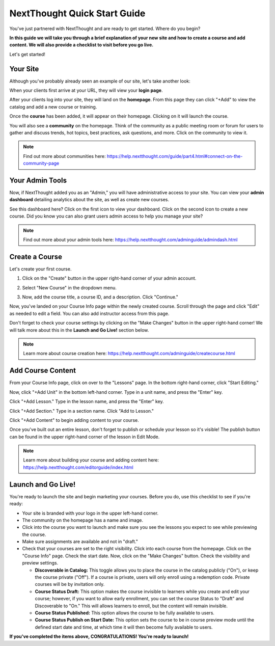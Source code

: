 ==========================================
NextThought Quick Start Guide
==========================================

You've just partnered with NextThought and are ready to get started. Where do you begin?

**In this guide we will take you through a brief explanation of your new site and how to create a course and add content. We will also provide a checklist to visit before you go live.**

Let's get started!

Your Site
---------------------

Although you've probably already seen an example of our site, let's take another look:

When your clients first arrive at your URL, they will view your **login page**.

.. image:: images/qlogin.png

After your clients log into your site, they will land on the **homepage**. From this page they can click "+Add" to view the catalog and add a new course or training. 

.. image:: images/qnewuser.png

Once the **course** has been added, it will appear on their homepage. Clicking on it will launch the course.

.. image:: images/qenrolled.png

You will also see a **community** on the homepage. Think of the community as a public meeting room or forum for users to gather and discuss trends, hot topics, best practices, ask questions, and more. Click on the community to view it.

.. image:: images/qcommunity.png
   :scale: 50

.. note:: Find out more about communities here: https://help.nextthought.com/guide/part4.html#connect-on-the-community-page


Your Admin Tools
---------------------

Now, if NextThought added you as an "Admin," you will have administrative access to your site. You can view your **admin dashboard** detailing analytics about the site, as well as create new courses. 

.. image:: images/qhomepage.png

See this dashboard here? Click on the first icon to view your dashboard. Click on the second icon to create a new course. Did you know you can also grant users admin access to help you manage your site?

.. image:: images/qdash.png
   :scale: 50

.. note:: Find out more about your admin tools here: https://help.nextthought.com/adminguide/admindash.html

Create a Course
---------------------

Let's create your first course. 

1. Click on the "Create" button in the upper right-hand corner of your admin account.

.. image:: images/createcoursebutton.png
   :scale: 50

2. Select "New Course" in the dropdown menu.

.. image:: images/coursedropdown.png
   :scale: 50

3. Now, add the course title, a course ID, and a description. Click "Continue." 

.. image:: images/coursecreationid.png

Now, you've landed on your Course Info page within the newly created course. Scroll through the page and click "Edit" as needed to edit a field. You can also add instructor access from this page. 

.. image:: images/qcourseinfo.png

Don't forget to check your course settings by clicking on the "Make Changes" button in the upper right-hand corner! We will talk more about this in the **Launch and Go Live!** section below.

.. image:: images/makechanges.png

.. note:: Learn more about course creation here: https://help.nextthought.com/adminguide/createcourse.html

Add Course Content
---------------------

From your Course Info page, click on over to the "Lessons" page. In the bottom right-hand corner, click "Start Editing."

.. image:: images/qnewlesson.png

Now, click "+Add Unit" in the bottom left-hand corner. Type in a unit name, and press the "Enter" key.

.. image:: images/qaddunit.png
   :scale: 50

Click "+Add Lesson." Type in the lesson name, and press the "Enter" key.

.. image:: images/qwithlesson.png

Click "+Add Section." Type in a section name. Click "Add to Lesson."

.. image:: images/qaddsection.png

Click "+Add Content" to begin adding content to your course.

.. image:: images/qwithsection.png

.. image:: images/qaddcontent.png

Once you've built out an entire lesson, don't forget to publish or schedule your lesson so it's visible! The publish button can be found in the upper right-hand corner of the lesson in Edit Mode.

.. image:: images/qpublish.png
   :scale: 50

.. note:: Learn more about building your course and adding content here: https://help.nextthought.com/editorguide/index.html

Launch and Go Live!
----------------------

You're ready to launch the site and begin marketing your courses. Before you do, use this checklist to see if you're ready:

- Your site is branded with your logo in the upper left-hand corner.
- The community on the homepage has a name and image. 
- Click into the course you want to launch and make sure you see the lessons you expect to see while previewing the course.
- Make sure assignments are available and not in "draft."
- Check that your courses are set to the right visibility. Click into each course from the homepage. Click on the "Course Info" page. Check the start date. Now, click on the "Make Changes" button. Check the visibility and preview settings. 

  - **Discoverable in Catalog:** This toggle allows you to place the course in the catalog publicly ("On"), or keep the course private ("Off"). If a course is private, users will only enroll using a redemption code. Private courses will be by invitation only.
  - **Course Status Draft:** This option makes the course invisible to learners while you create and edit your course; however, if you want to allow early enrollment, you can set the course Status to "Draft" and Discoverable to "On." This will allows learners to enroll, but the content will remain invisible.
  - **Course Status Published:** This option allows the course to be fully available to users.
  - **Course Status Publish on Start Date:** This option sets the course to be in course preview mode until the defined start date and time, at which time it will then become fully available to users.
  
  

**If you've completed the items above, CONGRATULATIONS! You're ready to launch!**
